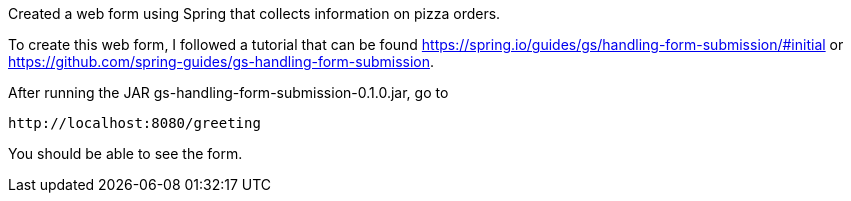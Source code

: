 :spring_version: current
:spring_boot_version: 1.5.10.RELEASE
:Controller: http://docs.spring.io/spring/docs/{spring_version}/javadoc-api/org/springframework/stereotype/Controller.html
:DispatcherServlet: http://docs.spring.io/spring/docs/{spring_version}/javadoc-api/org/springframework/web/servlet/DispatcherServlet.html
:SpringApplication: http://docs.spring.io/spring-boot/docs/{spring_boot_version}/api/org/springframework/boot/SpringApplication.html
:View: http://docs.spring.io/spring/docs/{spring_version}/javadoc-api/org/springframework/web/servlet/View.html
:Model: http://docs.spring.io/spring/docs/{spring_version}/javadoc-api/org/springframework/ui/Model.html
:toc:
:icons: font
:source-highlighter: prettify
:project_id: gs-handling-form-submission

Created a web form using Spring that collects information on pizza orders.

To create this web form, I followed a tutorial that can be found https://spring.io/guides/gs/handling-form-submission/#initial
or https://github.com/spring-guides/gs-handling-form-submission.

After running the JAR gs-handling-form-submission-0.1.0.jar, go to

    http://localhost:8080/greeting

You should be able to see the form.
